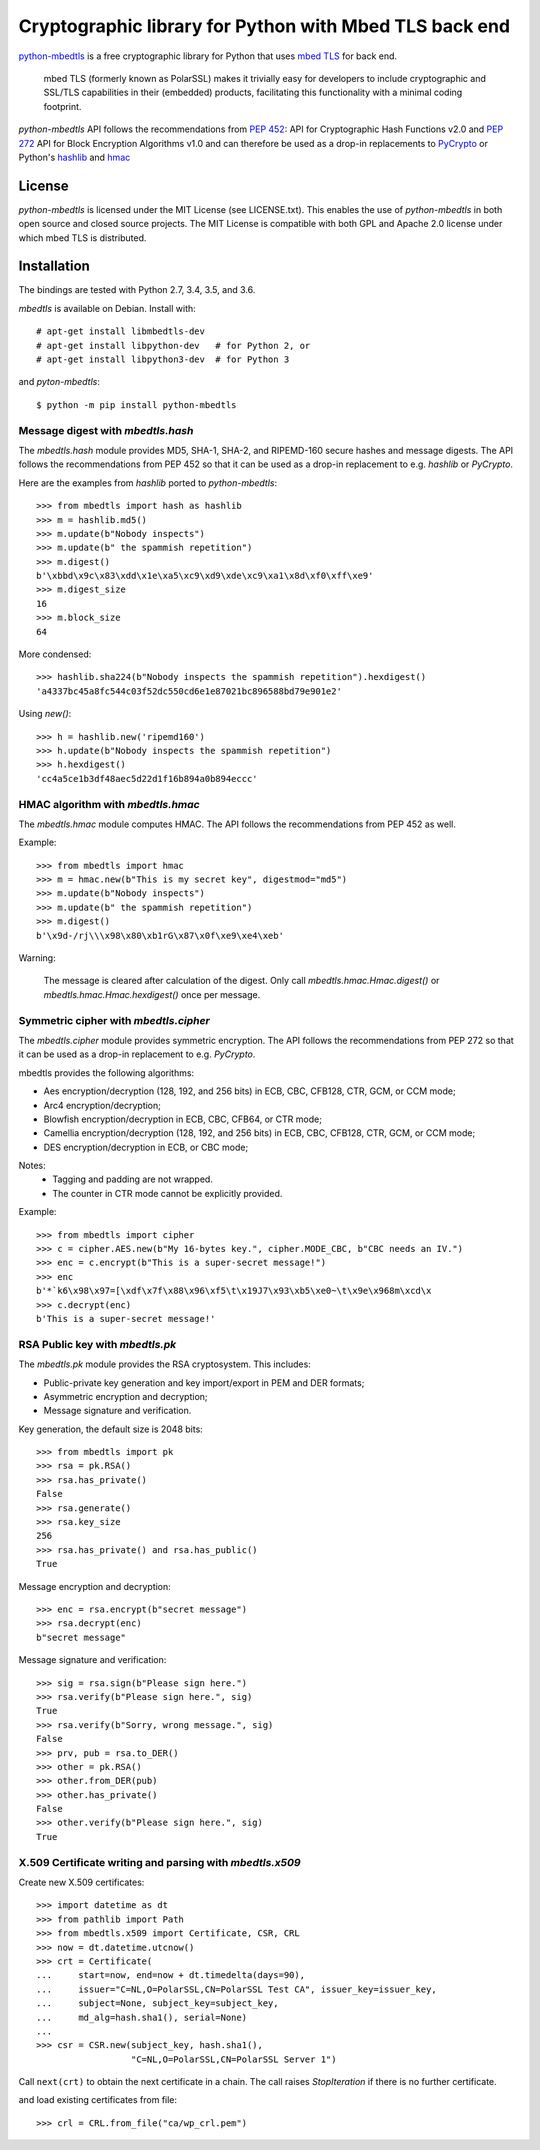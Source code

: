 =======================================================
Cryptographic library for Python with Mbed TLS back end
=======================================================

.. image::
   https://circleci.com/gh/Synss/python-mbedtls/tree/develop.svg?style=svg
   :target: https://circleci.com/gh/Synss/python-mbedtls/tree/develop

.. image::
   https://coveralls.io/repos/github/Synss/python-mbedtls/badge.svg?branch=develop
   :target: https://coveralls.io/github/Synss/python-mbedtls?branch=develop


`python-mbedtls`_ is a free cryptographic library for Python that uses
`mbed TLS`_ for back end.

   mbed TLS (formerly known as PolarSSL) makes it trivially easy for
   developers to include cryptographic and SSL/TLS capabilities in their
   (embedded) products, facilitating this functionality with a minimal
   coding footprint.

`python-mbedtls` API follows the recommendations from `PEP 452`_: API for
Cryptographic Hash Functions v2.0 and `PEP 272`_ API for Block Encryption
Algorithms v1.0 and can therefore be used as a drop-in replacements to
`PyCrypto`_ or Python's `hashlib`_ and `hmac`_

.. _python-mbedtls: https://synss.github.io/python-mbedtls
.. _mbed TLS: https://tls.mbed.org
.. _PEP 452: https://www.python.org/dev/peps/pep-0452/
.. _PEP 272: https://www.python.org/dev/peps/pep-0272/
.. _PyCrypto: https://www.dlitz.net/software/pycrypto/
.. _hashlib: https://docs.python.org/3.6/library/hashlib.html
.. _hmac: https://docs.python.org/3.6/library/hmac.html

License
=======

`python-mbedtls` is licensed under the MIT License (see LICENSE.txt).  This
enables the use of `python-mbedtls` in both open source and closed source
projects.  The MIT License is compatible with both GPL and Apache 2.0 license
under which mbed TLS is distributed.


Installation
============

The bindings are tested with Python 2.7, 3.4, 3.5, and 3.6.

`mbedtls` is available on Debian.  Install with::

   # apt-get install libmbedtls-dev
   # apt-get install libpython-dev   # for Python 2, or
   # apt-get install libpython3-dev  # for Python 3

and `pyton-mbedtls`::

   $ python -m pip install python-mbedtls

Message digest with `mbedtls.hash`
----------------------------------

The `mbedtls.hash` module provides MD5, SHA-1, SHA-2, and RIPEMD-160 secure
hashes and message digests.  The API follows the recommendations from PEP 452
so that it can be used as a drop-in replacement to e.g. `hashlib` or
`PyCrypto`.

Here are the examples from `hashlib` ported to `python-mbedtls`::

    >>> from mbedtls import hash as hashlib
    >>> m = hashlib.md5()
    >>> m.update(b"Nobody inspects")
    >>> m.update(b" the spammish repetition")
    >>> m.digest()
    b'\xbbd\x9c\x83\xdd\x1e\xa5\xc9\xd9\xde\xc9\xa1\x8d\xf0\xff\xe9'
    >>> m.digest_size
    16
    >>> m.block_size
    64

More condensed::

   >>> hashlib.sha224(b"Nobody inspects the spammish repetition").hexdigest()
   'a4337bc45a8fc544c03f52dc550cd6e1e87021bc896588bd79e901e2'

Using `new()`::

   >>> h = hashlib.new('ripemd160')
   >>> h.update(b"Nobody inspects the spammish repetition")
   >>> h.hexdigest()
   'cc4a5ce1b3df48aec5d22d1f16b894a0b894eccc'


HMAC algorithm with `mbedtls.hmac`
----------------------------------

The `mbedtls.hmac` module computes HMAC.  The API follows the recommendations
from PEP 452 as well.

Example::

   >>> from mbedtls import hmac
   >>> m = hmac.new(b"This is my secret key", digestmod="md5")
   >>> m.update(b"Nobody inspects")
   >>> m.update(b" the spammish repetition")
   >>> m.digest()
   b'\x9d-/rj\\\x98\x80\xb1rG\x87\x0f\xe9\xe4\xeb'

Warning:

   The message is cleared after calculation of the digest.  Only call
   `mbedtls.hmac.Hmac.digest()` or `mbedtls.hmac.Hmac.hexdigest()` once
   per message.


Symmetric cipher with `mbedtls.cipher`
--------------------------------------

The `mbedtls.cipher` module provides symmetric encryption.  The API follows the
recommendations from PEP 272 so that it can be used as a drop-in replacement to
e.g. `PyCrypto`.

mbedtls provides the following algorithms:

- Aes encryption/decryption (128, 192, and 256 bits) in ECB, CBC, CFB128,
  CTR, GCM, or CCM mode;
- Arc4 encryption/decryption;
- Blowfish encryption/decryption in ECB, CBC, CFB64, or CTR mode;
- Camellia encryption/decryption (128, 192, and 256 bits) in ECB, CBC,
  CFB128, CTR, GCM, or CCM mode;
- DES encryption/decryption in ECB, or CBC mode;

Notes:
   - Tagging and padding are not wrapped.
   - The counter in CTR mode cannot be explicitly provided.

Example::

   >>> from mbedtls import cipher
   >>> c = cipher.AES.new(b"My 16-bytes key.", cipher.MODE_CBC, b"CBC needs an IV.")
   >>> enc = c.encrypt(b"This is a super-secret message!")
   >>> enc
   b'*`k6\x98\x97=[\xdf\x7f\x88\x96\xf5\t\x19J7\x93\xb5\xe0~\t\x9e\x968m\xcd\x
   >>> c.decrypt(enc)
   b'This is a super-secret message!'


RSA Public key with `mbedtls.pk`
--------------------------------

The `mbedtls.pk` module provides the RSA cryptosystem.  This includes:

- Public-private key generation and key import/export in PEM and DER
  formats;
- Asymmetric encryption and decryption;
- Message signature and verification.

Key generation, the default size is 2048 bits::

   >>> from mbedtls import pk
   >>> rsa = pk.RSA()
   >>> rsa.has_private()
   False
   >>> rsa.generate()
   >>> rsa.key_size
   256
   >>> rsa.has_private() and rsa.has_public()
   True

Message encryption and decryption::

   >>> enc = rsa.encrypt(b"secret message")
   >>> rsa.decrypt(enc)
   b"secret message"

Message signature and verification::

   >>> sig = rsa.sign(b"Please sign here.")
   >>> rsa.verify(b"Please sign here.", sig)
   True
   >>> rsa.verify(b"Sorry, wrong message.", sig)
   False
   >>> prv, pub = rsa.to_DER()
   >>> other = pk.RSA()
   >>> other.from_DER(pub)
   >>> other.has_private()
   False
   >>> other.verify(b"Please sign here.", sig)
   True


X.509 Certificate writing and parsing with `mbedtls.x509`
---------------------------------------------------------

Create new X.509 certificates::

   >>> import datetime as dt
   >>> from pathlib import Path
   >>> from mbedtls.x509 import Certificate, CSR, CRL
   >>> now = dt.datetime.utcnow()
   >>> crt = Certificate(
   ...     start=now, end=now + dt.timedelta(days=90),
   ...     issuer="C=NL,O=PolarSSL,CN=PolarSSL Test CA", issuer_key=issuer_key,
   ...     subject=None, subject_key=subject_key,
   ...     md_alg=hash.sha1(), serial=None)
   ...
   >>> csr = CSR.new(subject_key, hash.sha1(),
                     "C=NL,O=PolarSSL,CN=PolarSSL Server 1")

Call ``next(crt)`` to obtain the next certificate in a chain.  The
call raises `StopIteration` if there is no further certificate.

and load existing certificates from file::

   >>> crl = CRL.from_file("ca/wp_crl.pem")
